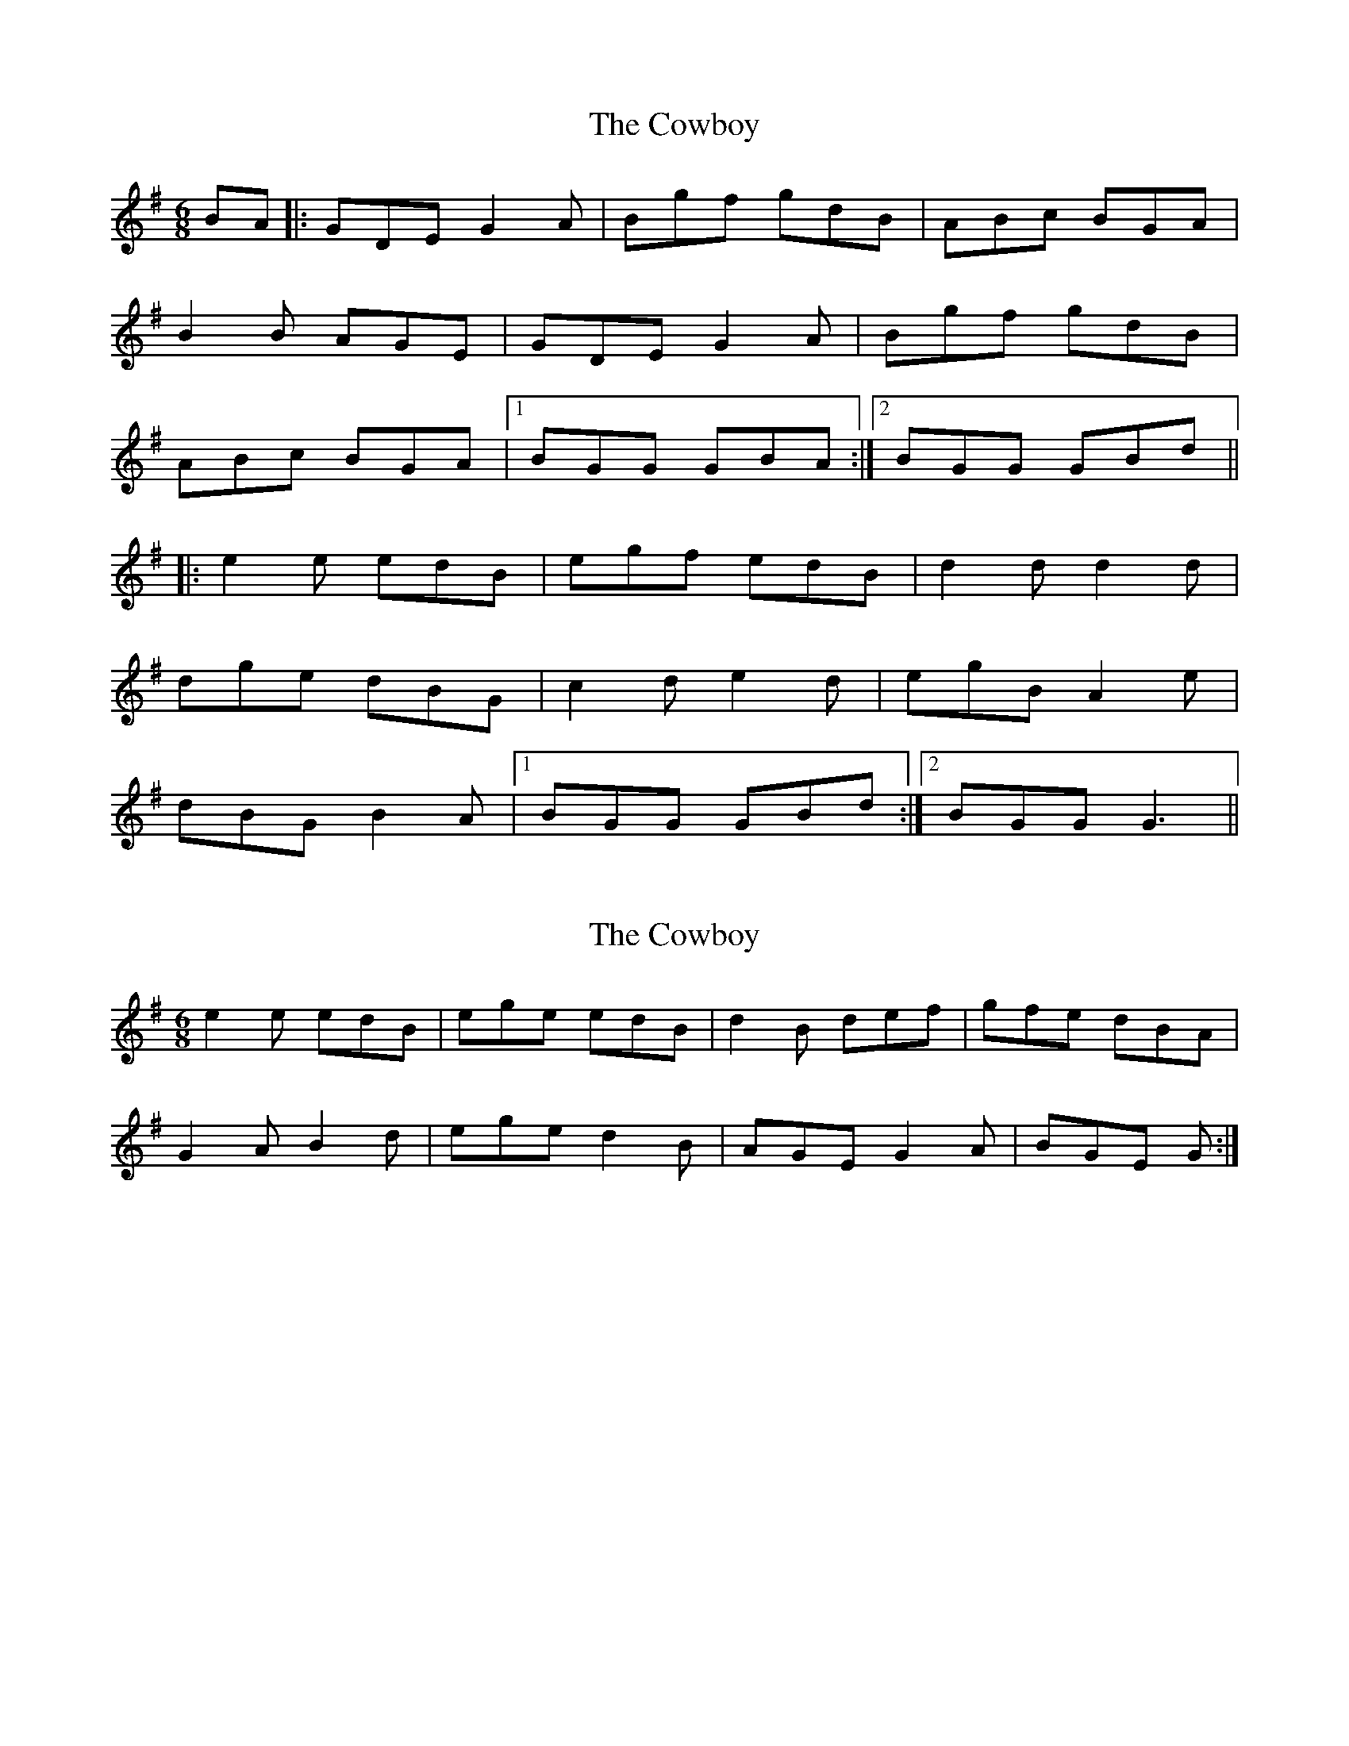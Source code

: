 X: 1
T: Cowboy, The
Z: MichaelBolton
S: https://thesession.org/tunes/794#setting794
R: jig
M: 6/8
L: 1/8
K: Gmaj
BA |: GDE G2A | Bgf gdB | ABc BGA |
B2B AGE | GDE G2A | Bgf gdB|
ABc BGA |1 BGG GBA :|2 BGG GBd ||
|:e2e edB| egf edB | d2d d2d |
dge dBG |c2d e2d | egB A2e|
dBG B2A|1 BGG GBd :|2 BGG G3 ||
X: 2
T: Cowboy, The
Z: ceolachan
S: https://thesession.org/tunes/794#setting13943
R: jig
M: 6/8
L: 1/8
K: Gmaj
e2 e edB | ege edB | d2B def | gfe dBA |G2 A B2 d | ege d2 B | AGE G2 A | BGE G :|
X: 3
T: Cowboy, The
Z: Nigel Gatherer
S: https://thesession.org/tunes/794#setting13944
R: jig
M: 6/8
L: 1/8
K: Amaj
B |AFE A2 B | cff ecB | AFE ABc | dcB AFE |AFE A2 B | cff ecB | AFE A2 B | 1cAA A2 :| 2cAA Ace ||f2 e f2 e | faf fec | e2 c e2 c | eaf ece |f2 e f2 g | agf ecB |AFE A2 B | 1cAA Ace :| 2cAA A2 |]
X: 4
T: Cowboy, The
Z: Dalta na bPíob
S: https://thesession.org/tunes/794#setting24723
R: jig
M: 6/8
L: 1/8
K: Amaj
B |AFE A2 B | cff ecB | AFE ABc | dcB AFE |
AFE A2 B | cff ecB | AFE A2 B | 1cAA A2 :| 2cAA Ace ||
~f3 fec | faf fec | e^de ~e3|eaf ecA|
d2 e ~f3 | fac B2f |ecA c2 B |1 cAA Ace :|2 cAA A2 |]
X: 5
T: Cowboy, The
Z: Paul Friesen-Carper
S: https://thesession.org/tunes/794#setting28278
R: jig
M: 6/8
L: 1/8
K: Amaj
AEFA2B|cag aec|Bcd cAB|c>dc BAF|
AEFA2B|cag aec|Bcd c2B|1cAA A2B:|2cAA Ace|
|:eff f2d|fag fec|cee e2c|eaf ecA|
Bde f2e|fac B2f|ecA c2B|1cAA Ace:|2cAA A2B|
